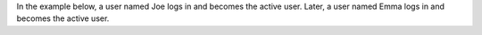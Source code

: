 In the example below, a user named Joe logs in and becomes the active user.
Later, a user named Emma logs in and becomes the active user.

